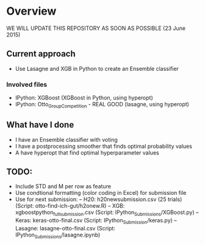 * Overview

WE WILL UPDATE THIS REPOSITORY AS SOON AS POSSIBLE (23 June 2015)

** Current approach
- Use Lasagne and XGB in Python to create an Ensemble classifier

*** Involved files
- IPython: XGBoost (XGBoost in Python, using hyperopt)
- IPython: Otto_Group_Competition - REAL GOOD (lasagne, using hyperopt)

** What have I done
- I have an Ensemble classifier with voting
- I have a postprocessing smoother that finds optimal probability values
- A have hyperopt that find optimal hyperparameter values

** TODO:
- Include STD and M per row as feature
- Use condtional formatting (color coding in Excel) for submission file
- Use for next submission:
  -- H20: h20newsubmission.csv (25 trials) (Script: otto-find-ich-gut/h2onew.R)
  -- XGB: xgboostpython_full_submission.csv (Script: IPython_Submissions/XGBoost.py)
  -- Keras: keras-otto-final.csv (Script: IPython_Submission/keras.py)
  -- Lasagne: lasagne-otto-final.csv (Script: IPython_Submissions/lasagne.ipynb)

